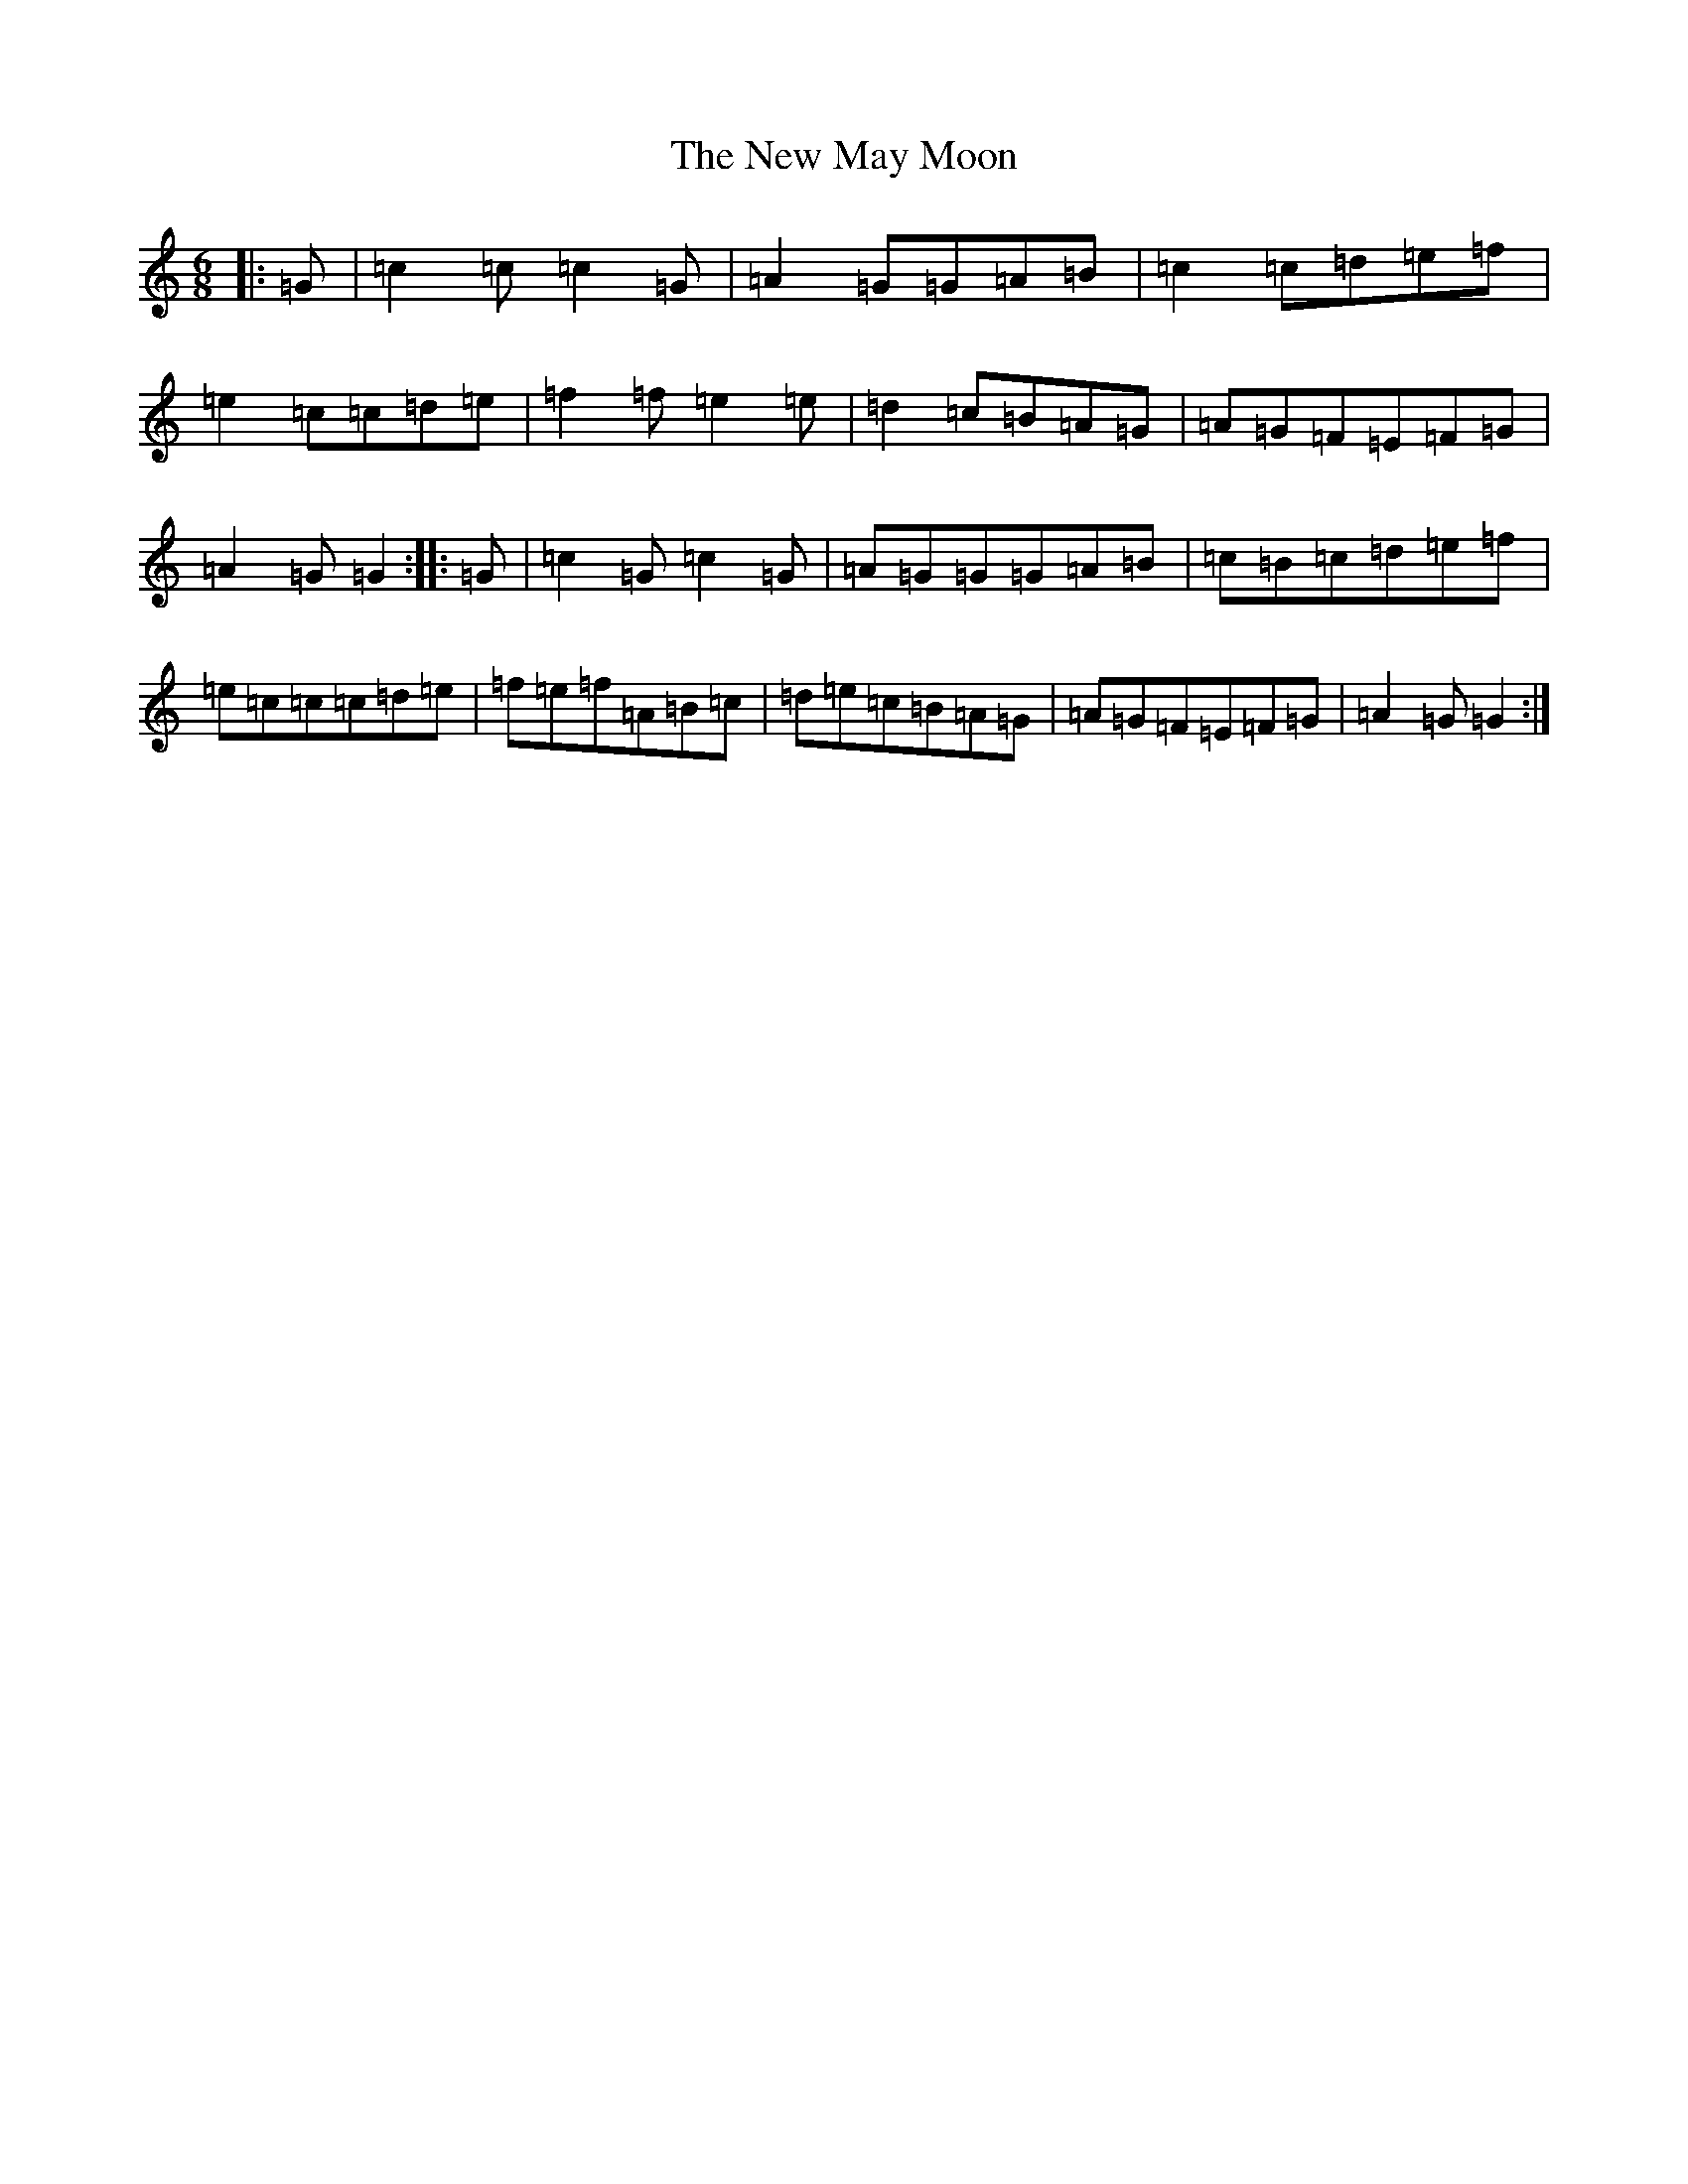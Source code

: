 X: 15414
T: New May Moon, The
S: https://thesession.org/tunes/6334#setting24496
Z: C Major
R: jig
M: 6/8
L: 1/8
K: C Major
|:=G|=c2=c=c2=G|=A2=G=G=A=B|=c2=c=d=e=f|=e2=c=c=d=e|=f2=f=e2=e|=d2=c=B=A=G|=A=G=F=E=F=G|=A2=G=G2:||:=G|=c2=G=c2=G|=A=G=G=G=A=B|=c=B=c=d=e=f|=e=c=c=c=d=e|=f=e=f=A=B=c|=d=e=c=B=A=G|=A=G=F=E=F=G|=A2=G=G2:|